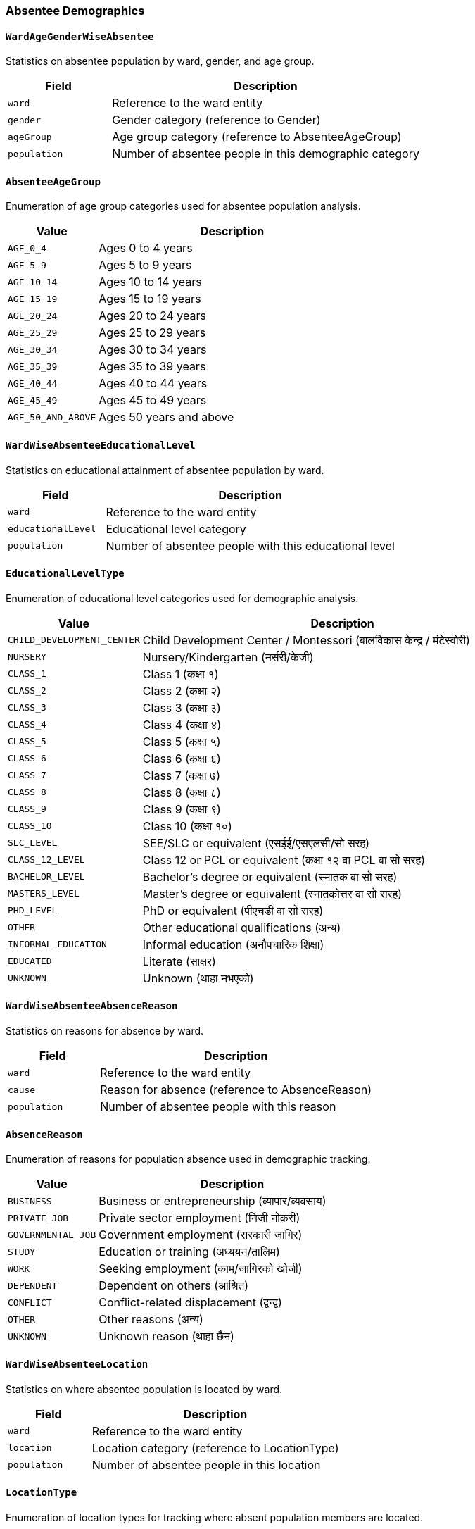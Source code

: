 === Absentee Demographics

==== `WardAgeGenderWiseAbsentee`
Statistics on absentee population by ward, gender, and age group.

[cols="1,3", options="header"]
|===
| Field        | Description
| `ward`       | Reference to the ward entity
| `gender`     | Gender category (reference to Gender)
| `ageGroup`   | Age group category (reference to AbsenteeAgeGroup)
| `population` | Number of absentee people in this demographic category
|===

==== `AbsenteeAgeGroup`
Enumeration of age group categories used for absentee population analysis.

[cols="1,3", options="header"]
|===
| Value             | Description
| `AGE_0_4`         | Ages 0 to 4 years
| `AGE_5_9`         | Ages 5 to 9 years
| `AGE_10_14`       | Ages 10 to 14 years
| `AGE_15_19`       | Ages 15 to 19 years
| `AGE_20_24`       | Ages 20 to 24 years
| `AGE_25_29`       | Ages 25 to 29 years
| `AGE_30_34`       | Ages 30 to 34 years
| `AGE_35_39`       | Ages 35 to 39 years
| `AGE_40_44`       | Ages 40 to 44 years
| `AGE_45_49`       | Ages 45 to 49 years
| `AGE_50_AND_ABOVE`| Ages 50 years and above
|===

==== `WardWiseAbsenteeEducationalLevel`
Statistics on educational attainment of absentee population by ward.

[cols="1,3", options="header"]
|===
| Field              | Description
| `ward`             | Reference to the ward entity
| `educationalLevel` | Educational level category
| `population`       | Number of absentee people with this educational level
|===

==== `EducationalLevelType`
Enumeration of educational level categories used for demographic analysis.

[cols="1,3", options="header"]
|===
| Value                    | Description
| `CHILD_DEVELOPMENT_CENTER` | Child Development Center / Montessori (बालविकास केन्द्र / मंटेस्वोरी)
| `NURSERY`                | Nursery/Kindergarten (नर्सरी/केजी)
| `CLASS_1`                | Class 1 (कक्षा १)
| `CLASS_2`                | Class 2 (कक्षा २)
| `CLASS_3`                | Class 3 (कक्षा ३)
| `CLASS_4`                | Class 4 (कक्षा ४)
| `CLASS_5`                | Class 5 (कक्षा ५)
| `CLASS_6`                | Class 6 (कक्षा ६)
| `CLASS_7`                | Class 7 (कक्षा ७)
| `CLASS_8`                | Class 8 (कक्षा ८)
| `CLASS_9`                | Class 9 (कक्षा ९)
| `CLASS_10`               | Class 10 (कक्षा १०)
| `SLC_LEVEL`              | SEE/SLC or equivalent (एसईई/एसएलसी/सो सरह)
| `CLASS_12_LEVEL`         | Class 12 or PCL or equivalent (कक्षा १२ वा PCL वा सो सरह)
| `BACHELOR_LEVEL`         | Bachelor's degree or equivalent (स्नातक वा सो सरह)
| `MASTERS_LEVEL`          | Master's degree or equivalent (स्नातकोत्तर वा सो सरह)
| `PHD_LEVEL`              | PhD or equivalent (पीएचडी वा सो सरह)
| `OTHER`                  | Other educational qualifications (अन्य)
| `INFORMAL_EDUCATION`     | Informal education (अनौपचारिक शिक्षा)
| `EDUCATED`               | Literate (साक्षर)
| `UNKNOWN`                | Unknown (थाहा नभएको)
|===

==== `WardWiseAbsenteeAbsenceReason`
Statistics on reasons for absence by ward.

[cols="1,3", options="header"]
|===
| Field        | Description
| `ward`       | Reference to the ward entity
| `cause`      | Reason for absence (reference to AbsenceReason)
| `population` | Number of absentee people with this reason
|===

==== `AbsenceReason`
Enumeration of reasons for population absence used in demographic tracking.

[cols="1,3", options="header"]
|===
| Value               | Description
| `BUSINESS`          | Business or entrepreneurship (व्यापार/व्यवसाय)
| `PRIVATE_JOB`       | Private sector employment (निजी नोकरी)
| `GOVERNMENTAL_JOB`  | Government employment (सरकारी जागिर)
| `STUDY`             | Education or training (अध्ययन/तालिम)
| `WORK`              | Seeking employment (काम/जागिरको खोजी)
| `DEPENDENT`         | Dependent on others (आश्रित)
| `CONFLICT`          | Conflict-related displacement (द्वन्द्व)
| `OTHER`             | Other reasons (अन्य)
| `UNKNOWN`           | Unknown reason (थाहा छैन)
|===

==== `WardWiseAbsenteeLocation`
Statistics on where absentee population is located by ward.

[cols="1,3", options="header"]
|===
| Field        | Description
| `ward`       | Reference to the ward entity
| `location`   | Location category (reference to LocationType)
| `population` | Number of absentee people in this location
|===

==== `LocationType`
Enumeration of location types for tracking where absent population members are located.

[cols="1,3", options="header"]
|===
| Value                                   | Description
| `ANOTHER_DISTRICT`                      | Another district in Nepal (नेपालको अर्को जिल्ला)
| `ANOTHER_MUNICIPALITY_IN_SAME_DISTRICT` | Another municipality in the same district (यही जिल्लाको अर्को स्थानीय तह)
| `ANOTHER_COUNTRY`                       | Foreign country (बिदेश)
| `UNKNOWN`                               | Unknown location (थाहा छैन)
|===
